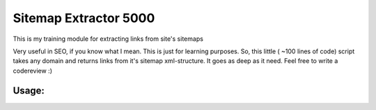 ======================
Sitemap Extractor 5000
======================

This is my training module for extracting links from site's sitemaps

Very useful in SEO, if you know what I mean. This is just for learning purposes.
So, this little ( ~100 lines of code) script takes any domain and returns links from it's sitemap xml-structure. It goes as deep as it need.
Feel free to write a codereview :)

Usage:
------

.. code-block:: python
    import sitemap_extractor as SE

    # init class
    extractor = SE()

    # get links
    links = extractor.get_links("http://mysite.com")

    # optional - save result
    extractor.save_to_file(links, "myfile.txt")

